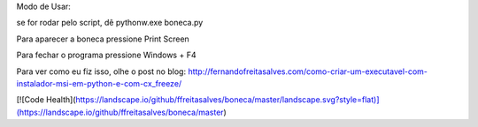 Modo de Usar:

se for rodar pelo script, dê pythonw.exe boneca.py

Para aparecer a boneca pressione Print Screen

Para fechar o programa pressione Windows + F4

Para ver como eu fiz isso, olhe o post no blog: http://fernandofreitasalves.com/como-criar-um-executavel-com-instalador-msi-em-python-e-com-cx_freeze/

[![Code Health](https://landscape.io/github/ffreitasalves/boneca/master/landscape.svg?style=flat)](https://landscape.io/github/ffreitasalves/boneca/master)
